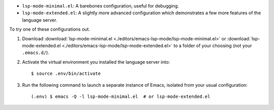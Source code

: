 - ``lsp-mode-minimal.el``: A barebones configuration, useful for debugging.
- ``lsp-mode-extended.el``: A slightly more advanced configuration which demonstrates
  a few more features of the language server.

.. highlight:: console

To try one of these configurations out.

#. Download :download:`lsp-mode-minimal.el <./editors/emacs-lsp-mode/lsp-mode-minimal.el>`
   or :download:`lsp-mode-extended.el <./editors/emacs-lsp-mode/lsp-mode-extended.el>`
   to a folder of your choosing (not your ``.emacs.d/``).

#. Activate the virtual environment you installed the language server into::

      $ source .env/bin/activate

#. Run the following command to launch a separate instance of Emacs, isolated from your
   usual configuration::

      (.env) $ emacs -Q -l lsp-mode-minimal.el  # or lsp-mode-extended.el
